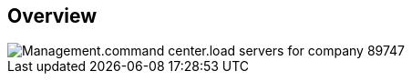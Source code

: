 
////

Used in:

_include/todo/Management.command_center.load_servers_for_company.adoc


////

== Overview
image::Management.command_center.load_servers_for_company-89747.png[]
